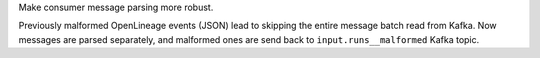 Make consumer message parsing more robust.

Previously malformed OpenLineage events (JSON) lead to skipping the entire message batch read from Kafka.
Now messages are parsed separately, and malformed ones are send back to ``input.runs__malformed`` Kafka topic.
